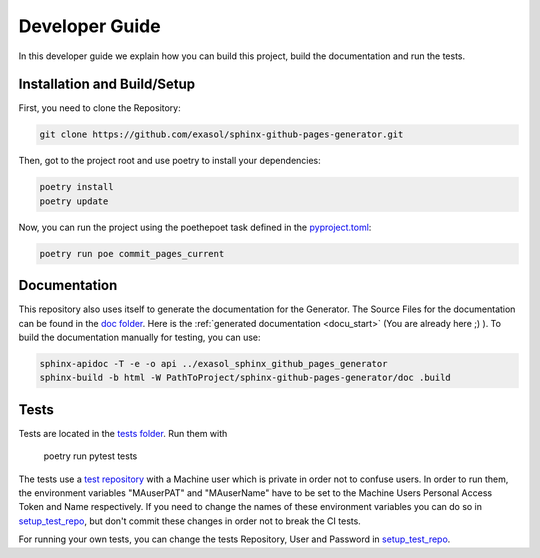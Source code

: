 ***************
Developer Guide
***************

In this developer guide we explain how you can build this project, build the documentation and run the tests.

#################################################
Installation and Build/Setup
#################################################
First, you need to clone the Repository:

.. code::

    git clone https://github.com/exasol/sphinx-github-pages-generator.git

Then, got to the project root and use poetry to install your dependencies:

.. code::

    poetry install
    poetry update

Now, you can run the project using the poethepoet task defined in the `pyproject.toml`_:

.. code::

    poetry run poe commit_pages_current


#############
Documentation
#############

This repository also uses itself to generate the documentation for the Generator. The Source Files for the documentation
can be found in the `doc folder`_. Here is the :ref:`generated documentation <docu_start>` (You are already here ;) ).
To build the documentation manually for testing, you can use:

.. code:: bash

    sphinx-apidoc -T -e -o api ../exasol_sphinx_github_pages_generator
    sphinx-build -b html -W PathToProject/sphinx-github-pages-generator/doc .build

#####
Tests
#####

Tests are located in the `tests folder`_. Run them with

    poetry run pytest tests

The tests use a `test repository <https://github.com/exasol/sphinx-github-pages-generator-test>`_
with a Machine user which is private in order not to confuse users. In order to run them,
the environment variables "MAuserPAT" and "MAuserName" have to be set to the Machine Users Personal Access Token and
Name respectively. If you need to change the names of these environment variables you can do so in `setup_test_repo`_, but don't commit
these changes in order not to break the CI tests.

For running your own tests, you can change the tests Repository, User and Password in `setup_test_repo`_.

.. _pyproject.toml: https://github.com/exasol/sphinx-github-pages-generator/blob/main/pyproject.toml
.. _doc folder: https://github.com/exasol/sphinx-github-pages-generator/tree/main/doc
.. _tests folder: https://github.com/exasol/sphinx-github-pages-generator/tree/main/tests
.. _setup_test_repo: https://github.com/exasol/sphinx-github-pages-generator/blob/7235e9577531bb3992425ffd200004dc4a7fee32/tests/helper_test_functions.py#L13


